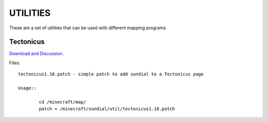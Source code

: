 =========
UTILITIES
=========

These are a set of utilities that can be used with different mapping programs

Tectonicus
__________

`Download and Discussion <http://www.minecraftforum.net/viewtopic.php?f=1022&t=95739>`_.

Files::
	
	tectonicus1.18.patch - simple patch to add sundial to a Tectonicus page

	Usage::

		cd /minecraft/map/
		patch < /minecraft/sundial/util/tectonicus1.18.patch





